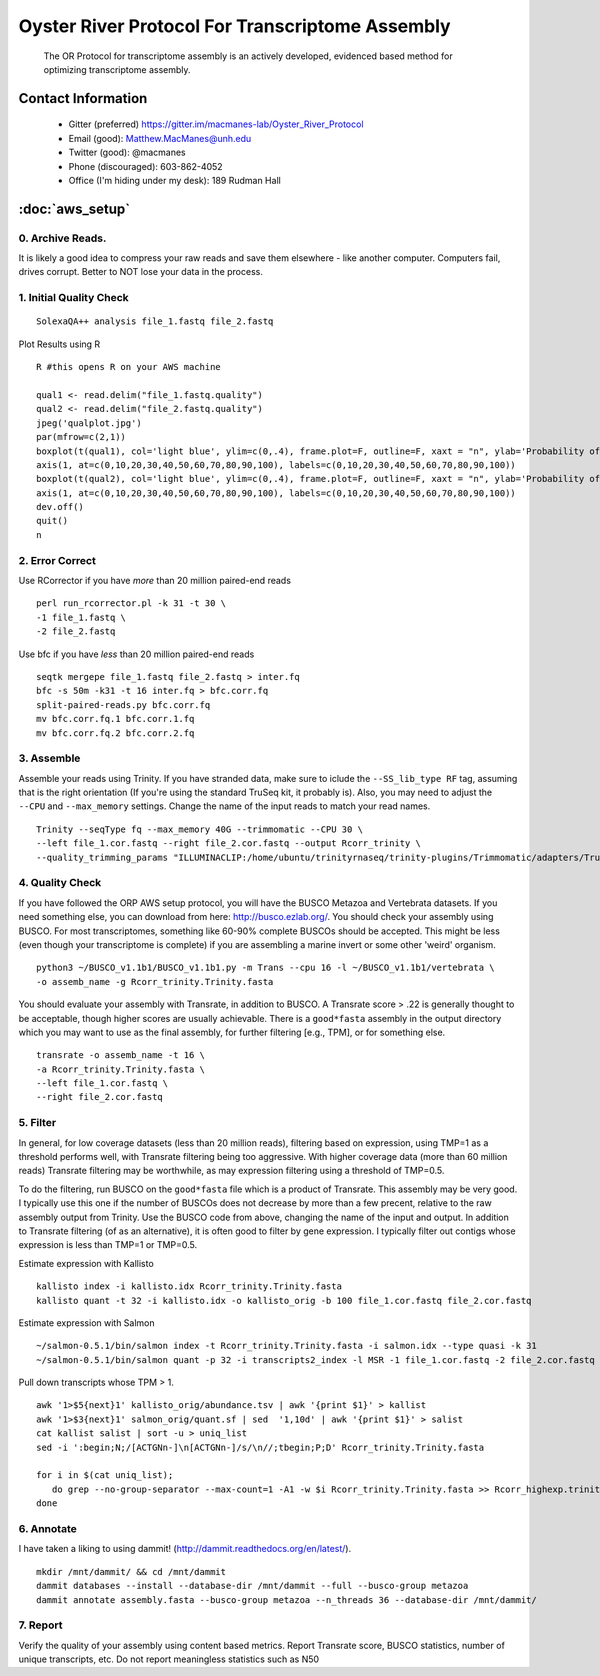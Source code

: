 ==============================================
Oyster River Protocol For Transcriptome Assembly
==============================================

    The OR Protocol for transcriptome assembly is an actively developed, evidenced based method for optimizing transcriptome assembly. 

--------------------------------------------------
Contact Information
--------------------------------------------------

    - Gitter (preferred) https://gitter.im/macmanes-lab/Oyster_River_Protocol
    - Email (good): Matthew.MacManes@unh.edu
    - Twitter (good): @macmanes
    - Phone (discouraged): 603-862-4052
    - Office (I'm hiding under my desk): 189 Rudman Hall

--------------------------------------------------
 :doc:`aws_setup`
--------------------------------------------------

0. Archive Reads.  
-----------------------------------
It is likely a good idea to compress your raw reads and save them elsewhere - like another computer. Computers fail, drives corrupt. Better to NOT lose your data in the process.


1. Initial Quality Check
-----------------------------------

::

  SolexaQA++ analysis file_1.fastq file_2.fastq
  
Plot Results using R

::

  R #this opens R on your AWS machine
  
  qual1 <- read.delim("file_1.fastq.quality")
  qual2 <- read.delim("file_2.fastq.quality")
  jpeg('qualplot.jpg')
  par(mfrow=c(2,1))
  boxplot(t(qual1), col='light blue', ylim=c(0,.4), frame.plot=F, outline=F, xaxt = "n", ylab='Probability of nucleotide error', xlab='Nucleotide Position', main='Read1')
  axis(1, at=c(0,10,20,30,40,50,60,70,80,90,100), labels=c(0,10,20,30,40,50,60,70,80,90,100))
  boxplot(t(qual2), col='light blue', ylim=c(0,.4), frame.plot=F, outline=F, xaxt = "n", ylab='Probability of nucleotide error', xlab='Nucleotide Position', main='Read2')
  axis(1, at=c(0,10,20,30,40,50,60,70,80,90,100), labels=c(0,10,20,30,40,50,60,70,80,90,100))
  dev.off()
  quit()
  n

.. image:: qualplot.jpg
   :height: 200px
   :width: 800 px
   :scale: 100 %
   :alt: this is a plot of 2 Illumina read datasets
   :align: left


2. Error Correct
-----------------------------------

Use RCorrector if you have *more* than 20 million paired-end reads

::

  perl run_rcorrector.pl -k 31 -t 30 \
  -1 file_1.fastq \
  -2 file_2.fastq

Use bfc if you have *less* than 20 million paired-end reads

::

  seqtk mergepe file_1.fastq file_2.fastq > inter.fq
  bfc -s 50m -k31 -t 16 inter.fq > bfc.corr.fq
  split-paired-reads.py bfc.corr.fq
  mv bfc.corr.fq.1 bfc.corr.1.fq
  mv bfc.corr.fq.2 bfc.corr.2.fq


3. Assemble
-----------------------------------
Assemble your reads using Trinity. If you have stranded data, make sure to iclude the ``--SS_lib_type RF`` tag, assuming that is the right orientation (If you're using the standard TruSeq kit, it probably is). Also, you may need to adjust the ``--CPU`` and ``--max_memory`` settings. Change the name of the input reads to match your read names. 

::

  Trinity --seqType fq --max_memory 40G --trimmomatic --CPU 30 \
  --left file_1.cor.fastq --right file_2.cor.fastq --output Rcorr_trinity \
  --quality_trimming_params "ILLUMINACLIP:/home/ubuntu/trinityrnaseq/trinity-plugins/Trimmomatic/adapters/TruSeq3-PE-2.fa:2:40:15 LEADING:2   TRAILING:2 MINLEN:25"

4. Quality Check
-----------------------------------
If you have followed the ORP AWS setup protocol, you will have the BUSCO Metazoa and Vertebrata datasets. If you need something else, you can download from here: http://busco.ezlab.org/. You should check your assembly using BUSCO. For most transcriptomes, something like 60-90% complete BUSCOs should be accepted. This might be less (even though your transcriptome is complete) if you are assembling a marine invert or some other 'weird' organism. 

::

  python3 ~/BUSCO_v1.1b1/BUSCO_v1.1b1.py -m Trans --cpu 16 -l ~/BUSCO_v1.1b1/vertebrata \
  -o assemb_name -g Rcorr_trinity.Trinity.fasta 

You should evaluate your assembly with Transrate, in addition to BUSCO. A Transrate score > .22 is generally thought to be acceptable, though higher scores are usually achievable. There is a ``good*fasta`` assembly in the output directory which you may want to use as the final assembly, for further filtering [e.g., TPM], or for something else. 

::

  transrate -o assemb_name -t 16 \
  -a Rcorr_trinity.Trinity.fasta \
  --left file_1.cor.fastq \
  --right file_2.cor.fastq

5. Filter
-----------------------------------

In general, for low coverage datasets (less than 20 million reads), filtering based on expression, using TMP=1 as a threshold performs well, with Transrate filtering being too aggressive. With higher coverage data (more than 60 million reads) Transrate filtering may be worthwhile, as may expression filtering using a threshold of TMP=0.5. 

To do the filtering, run BUSCO on the ``good*fasta`` file which is a product of Transrate. This assembly may be very good. I typically use this one if the number of BUSCOs does not decrease by more than a few precent, relative to the raw assembly output from Trinity. Use the BUSCO code from above, changing the name of the input and output. In addition to Transrate filtering (of as an alternative), it is often good to filter by gene expression. I typically filter out contigs whose expression is less than TMP=1 or TMP=0.5.



Estimate expression with Kallisto

::

  kallisto index -i kallisto.idx Rcorr_trinity.Trinity.fasta
  kallisto quant -t 32 -i kallisto.idx -o kallisto_orig -b 100 file_1.cor.fastq file_2.cor.fastq
  
Estimate expression with Salmon

::

  ~/salmon-0.5.1/bin/salmon index -t Rcorr_trinity.Trinity.fasta -i salmon.idx --type quasi -k 31
  ~/salmon-0.5.1/bin/salmon quant -p 32 -i transcripts2_index -l MSR -1 file_1.cor.fastq -2 file_2.cor.fastq -o salmon_orig

Pull down transcripts whose TPM > 1. 

::

  awk '1>$5{next}1' kallisto_orig/abundance.tsv | awk '{print $1}' > kallist
  awk '1>$3{next}1' salmon_orig/quant.sf | sed  '1,10d' | awk '{print $1}' > salist
  cat kallist salist | sort -u > uniq_list
  sed -i ':begin;N;/[ACTGNn-]\n[ACTGNn-]/s/\n//;tbegin;P;D' Rcorr_trinity.Trinity.fasta

  for i in $(cat uniq_list); 
     do grep --no-group-separator --max-count=1 -A1 -w $i Rcorr_trinity.Trinity.fasta >> Rcorr_highexp.trinity.Trinity.fasta; 
  done

6. Annotate  
-----------------------------------
I have taken a liking to using dammit! (http://dammit.readthedocs.org/en/latest/). 

::

  mkdir /mnt/dammit/ && cd /mnt/dammit
  dammit databases --install --database-dir /mnt/dammit --full --busco-group metazoa
  dammit annotate assembly.fasta --busco-group metazoa --n_threads 36 --database-dir /mnt/dammit/


7. Report
-----------------------------------
Verify the quality of your assembly using content based metrics. Report Transrate score, BUSCO statistics, number of unique transcripts, etc. Do not report meaningless statistics such as N50
